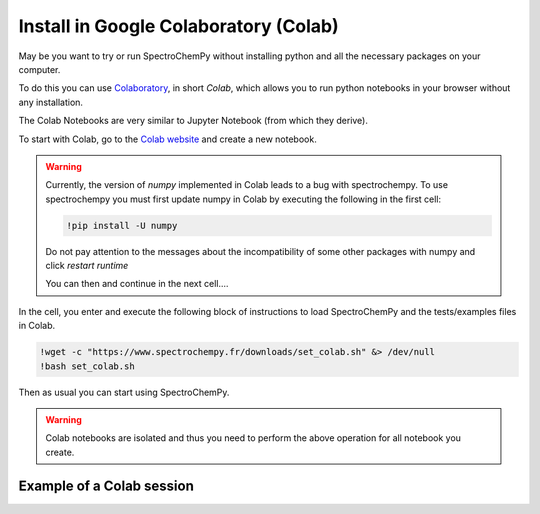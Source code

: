 .. _install_colab:

****************************************
Install in Google Colaboratory (Colab)
****************************************

May be you want to try or run SpectroChemPy without installing python and all the necessary packages on your computer.

To do this you can use `Colaboratory <https://colab.research.google.com/notebooks/intro.ipynb?hl=en#>`__,
in short `Colab`, which allows you to run python notebooks in your browser without any installation.

The Colab Notebooks are very similar to Jupyter Notebook (from which they derive).

To start with Colab, go to the `Colab website <https://colab.research.google.com/notebooks/intro.ipynb#recent=true>`_
and create a new notebook.

.. warning::

        Currently, the version of `numpy` implemented in Colab leads to a bug with spectrochempy. To use spectrochempy
        you must first update numpy in Colab by executing the following in the first cell:

        .. sourcecode:: shell

            !pip install -U numpy

        Do not pay attention to the messages about the incompatibility of some other packages with numpy and click
        `restart runtime`

        You can then and continue in the next cell....

In the cell, you enter and execute the following block of instructions to load SpectroChemPy and the tests/examples files in Colab.

.. sourcecode:: ipython3

    !wget -c "https://www.spectrochempy.fr/downloads/set_colab.sh" &> /dev/null
    !bash set_colab.sh

Then as usual you can start using SpectroChemPy.

.. image:: images/colab.png
       :alt: Colab windows


.. warning::

   Colab notebooks are isolated and thus you need to perform the above operation for all notebook you create.

Example of a Colab session
--------------------------

.. raw:: html

   <video width="696" controls>
   <source src="../../_static/video/capsule_colab.mp4" type="video/mp4">
   Your browser does not support the video tag.
   </video>
